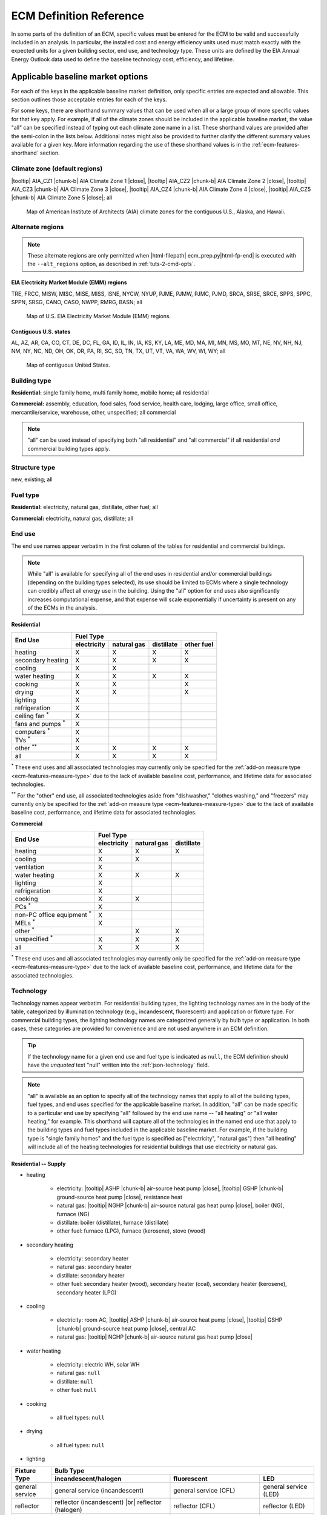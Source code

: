 .. |br| raw:: html

   <br />

.. |tooltip| raw:: html

   <span class="tooltip">

.. |chunk-b| raw:: html

   <span class="tooltip chunk"><b>

.. |close| raw:: html

   </b></span></span>

.. _ecm-def-reference:

ECM Definition Reference
========================

In some parts of the definition of an ECM, specific values must be entered for the ECM to be valid and successfully included in an analysis. In particular, the installed cost and energy efficiency units used must match exactly with the expected units for a given building sector, end use, and technology type. These units are defined by the EIA Annual Energy Outlook data used to define the baseline technology cost, efficiency, and lifetime.

.. _ecm-applicable-baseline-market:

Applicable baseline market options
----------------------------------

For each of the keys in the applicable baseline market definition, only specific entries are expected and allowable. This section outlines those acceptable entries for each of the keys.

For some keys, there are shorthand summary values that can be used when all or a large group of more specific values for that key apply. For example, if all of the climate zones should be included in the applicable baseline market, the value "all" can be specified instead of typing out each climate zone name in a list. These shorthand values are provided after the semi-colon in the lists below. Additional notes might also be provided to further clarify the different summary values available for a given key. More information regarding the use of these shorthand values is in the :ref:`ecm-features-shorthand` section.

.. _ecm-baseline_climate-zone:

Climate zone (default regions)
~~~~~~~~~~~~~~~~~~~~~~~~~~~~~~

|tooltip| AIA_CZ1 |chunk-b| AIA Climate Zone 1 |close|, |tooltip| AIA_CZ2 |chunk-b| AIA Climate Zone 2 |close|, |tooltip| AIA_CZ3 |chunk-b| AIA Climate Zone 3 |close|, |tooltip| AIA_CZ4 |chunk-b| AIA Climate Zone 4 |close|, |tooltip| AIA_CZ5 |chunk-b| AIA Climate Zone 5 |close|; all

.. figure:: images/climatezone-lg.jpg

   Map of American Institute of Architects (AIA) climate zones for the contiguous U.S., Alaska, and Hawaii.

.. _ecm-baseline_climate-zone-alt:

Alternate regions
~~~~~~~~~~~~~~~~~

.. note::
   These alternate regions are only permitted when |html-filepath| ecm_prep.py\ |html-fp-end| is executed with the ``--alt_regions`` option, as described in :ref:`tuts-2-cmd-opts`. 

.. _emm-reg:

EIA Electricity Market Module (EMM) regions
*******************************************

TRE, FRCC, MISW, MISC, MISE, MISS, ISNE, NYCW, NYUP, PJME, PJMW, PJMC,
PJMD, SRCA, SRSE, SRCE, SPPS, SPPC, SPPN, SRSG, CANO, CASO, NWPP, RMRG, BASN; all

.. figure:: images/eia_emm.*

   Map of U.S. EIA Electricity Market Module (EMM) regions.

.. _state-reg:

Contiguous U.S. states
**********************

AL, AZ, AR, CA, CO, CT, DE, DC, FL,
GA, ID, IL, IN, IA, KS, KY, LA, ME,
MD, MA, MI, MN, MS, MO, MT, NE, NV, NH,
NJ, NM, NY, NC, ND, OH, OK, OR, PA, RI,
SC, SD, TN, TX, UT, VT, VA, WA, WV, WI, WY; all

.. figure:: images/state_map.*

   Map of contiguous United States.


.. _ecm-baseline_building-type:

Building type
~~~~~~~~~~~~~

**Residential:** single family home, multi family home, mobile home; all residential

**Commercial:** assembly, education, food sales, food service, health care, lodging, large office, small office, mercantile/service, warehouse, other, unspecified; all commercial

.. note::

   "all" can be used instead of specifying both "all residential" and "all commercial" if all residential *and* commercial building types apply.

.. _ecm-baseline_structure-type:

Structure type
~~~~~~~~~~~~~~

new, existing; all

.. _ecm-baseline_fuel-type:

Fuel type
~~~~~~~~~

**Residential:** electricity, natural gas, distillate, other fuel; all

**Commercial:** electricity, natural gas, distillate; all

.. _ecm-baseline_end-use:

End use
~~~~~~~

The end use names appear verbatim in the first column of the tables for residential and commercial buildings.

.. note::

   While "all" is available for specifying all of the end uses in residential and/or commercial buildings (depending on the building types selected), its use should be limited to ECMs where a single technology can credibly affect all energy use in the building. Using the "all" option for end uses also significantly increases computational expense, and that expense will scale exponentially if uncertainty is present on any of the ECMs in the analysis.

**Residential**

+-----------------------+-------------+-------------+------------+------------+
|        End Use        |                       Fuel Type                     |
+                       +-------------+-------------+------------+------------+
|                       | electricity | natural gas | distillate | other fuel |
+=======================+=============+=============+============+============+
| heating               |      X      |      X      |      X     |      X     |
+-----------------------+-------------+-------------+------------+------------+
| secondary heating     |      X      |      X      |      X     |      X     |
+-----------------------+-------------+-------------+------------+------------+
| cooling               |      X      |      X      |            |            |
+-----------------------+-------------+-------------+------------+------------+
| water heating         |      X      |      X      |      X     |      X     |
+-----------------------+-------------+-------------+------------+------------+
| cooking               |      X      |      X      |            |      X     |
+-----------------------+-------------+-------------+------------+------------+
| drying                |      X      |      X      |            |      X     |
+-----------------------+-------------+-------------+------------+------------+
| lighting              |      X      |             |            |            |
+-----------------------+-------------+-------------+------------+------------+
| refrigeration         |      X      |             |            |            |
+-----------------------+-------------+-------------+------------+------------+
| ceiling fan           |             |             |            |            |
| :superscript:`*`      |      X      |             |            |            |
+-----------------------+-------------+-------------+------------+------------+
| fans and pumps        |             |             |            |            |
| :superscript:`*`      |      X      |             |            |            |
+-----------------------+-------------+-------------+------------+------------+
| computers             |             |             |            |            |
| :superscript:`*`      |      X      |             |            |            |
+-----------------------+-------------+-------------+------------+------------+
| TVs :superscript:`*`  |      X      |             |            |            |
+-----------------------+-------------+-------------+------------+------------+
| other                 |             |             |            |            |
| :superscript:`**`     |      X      |      X      |      X     |      X     |
+-----------------------+-------------+-------------+------------+------------+
| all                   |      X      |      X      |      X     |      X     |
+-----------------------+-------------+-------------+------------+------------+

:superscript:`*` These end uses and all associated technologies may currently only be specified for the :ref:`add-on measure type <ecm-features-measure-type>` due to the lack of available baseline cost, performance, and lifetime data for associated technologies.

:superscript:`**` For the "other" end use, all associated technologies aside from "dishwasher," "clothes washing," and "freezers" may currently only be specified for the :ref:`add-on measure type <ecm-features-measure-type>` due to the lack of available baseline cost, performance, and lifetime data for associated technologies.


**Commercial**

+-------------------------+-------------+-------------+------------+
|        End Use          |                Fuel Type               |
+                         +-------------+-------------+------------+
|                         | electricity | natural gas | distillate |
+=========================+=============+=============+============+
| heating                 |      X      |      X      |      X     |
+-------------------------+-------------+-------------+------------+
| cooling                 |      X      |      X      |            |
+-------------------------+-------------+-------------+------------+
| ventilation             |      X      |             |            |
+-------------------------+-------------+-------------+------------+
| water heating           |      X      |      X      |      X     |
+-------------------------+-------------+-------------+------------+
| lighting                |      X      |             |            |
+-------------------------+-------------+-------------+------------+
| refrigeration           |      X      |             |            |
+-------------------------+-------------+-------------+------------+
| cooking                 |      X      |      X      |            |
+-------------------------+-------------+-------------+------------+
| PCs :superscript:`*`    |      X      |             |            |
+-------------------------+-------------+-------------+------------+
| non-PC office equipment |             |             |            |
| :superscript:`*`        |      X      |             |            |
+-------------------------+-------------+-------------+------------+
| MELs :superscript:`*`   |      X      |             |            |
+-------------------------+-------------+-------------+------------+
| other :superscript:`*`  |             |      X      |      X     |
+-------------------------+-------------+-------------+------------+
| unspecified             |             |             |            |
| :superscript:`*`        |      X      |      X      |      X     |
+-------------------------+-------------+-------------+------------+
| all                     |      X      |      X      |      X     |
+-------------------------+-------------+-------------+------------+

:superscript:`*` These end uses and all associated technologies may currently only be specified for the :ref:`add-on measure type <ecm-features-measure-type>` due to the lack of available baseline cost, performance, and lifetime data for the associated technologies.

.. _ecm-baseline_technology:

Technology
~~~~~~~~~~

Technology names appear verbatim. For residential building types, the lighting technology names are in the body of the table, categorized by illumination technology (e.g., incandescent, fluorescent) and application or fixture type. For commercial building types, the lighting technology names are categorized generally by bulb type or application. In both cases, these categories are provided for convenience and are not used anywhere in an ECM definition.

.. tip::
   If the technology name for a given end use and fuel type is indicated as ``null``, the ECM definition should have the *unquoted* text "null" written into the :ref:`json-technology` field.

.. note::
   "all" is available as an option to specify all of the technology names that apply to all of the building types, fuel types, and end uses specified for the applicable baseline market. In addition, "all" can be made specific to a particular end use by specifying "all" followed by the end use name -- "all heating" or "all water heating," for example. This shorthand will capture all of the technologies in the named end use that apply to the building types and fuel types included in the applicable baseline market. For example, if the building type is "single family homes" and the fuel type is specified as ["electricity", "natural gas"] then "all heating" will include all of the heating technologies for residential buildings that use electricity or natural gas.

**Residential -- Supply**

* heating

   * electricity: |tooltip| ASHP |chunk-b| air-source heat pump |close|, |tooltip| GSHP |chunk-b| ground-source heat pump |close|, resistance heat
   * natural gas: |tooltip| NGHP |chunk-b| air-source natural gas heat pump |close|, boiler (NG), furnace (NG)
   * distillate: boiler (distillate), furnace (distillate)
   * other fuel: furnace (LPG), furnace (kerosene), stove (wood)

* secondary heating

   * electricity: secondary heater
   * natural gas: secondary heater
   * distillate: secondary heater
   * other fuel: secondary heater (wood), secondary heater (coal), secondary heater (kerosene), secondary heater (LPG)

* cooling

   * electricity: room AC, |tooltip| ASHP |chunk-b| air-source heat pump |close|, |tooltip| GSHP |chunk-b| ground-source heat pump |close|, central AC
   * natural gas: |tooltip| NGHP |chunk-b| air-source natural gas heat pump |close|

* water heating

   * electricity: electric WH, solar WH
   * natural gas: ``null``
   * distillate: ``null``
   * other fuel: ``null``

* cooking

   * all fuel types: ``null``

* drying

   * all fuel types: ``null``

* lighting

+-------------------+---------------------------------+-------------------------------+--------------------------+
|                   |                                        Bulb Type                                           |
+                   +---------------------------------+-------------------------------+--------------------------+
| Fixture Type      |      incandescent/halogen       |          fluorescent          |            LED           |
+===================+=================================+===============================+==========================+
| general service   | general service (incandescent)  | general service (CFL)         | general service (LED)    |
+-------------------+---------------------------------+-------------------------------+--------------------------+
| reflector         | reflector (incandescent) |br|   | reflector (CFL)               | reflector (LED)          |
|                   | reflector (halogen)             |                               |                          |
+-------------------+---------------------------------+-------------------------------+--------------------------+
| linear fixture    |                                 | linear fluorescent (T-8) |br| | linear fluorescent (LED) |
|                   |                                 | linear fluorescent (T-12)     |                          |
+-------------------+---------------------------------+-------------------------------+--------------------------+
| exterior          | external (incandescent) |br|    | external (CFL)                | external (LED)           |
|                   | external (high pressure sodium) |                               |                          |
+-------------------+---------------------------------+-------------------------------+--------------------------+

* refrigeration: ``null``

* ceiling fan: ``null``

* fans and pumps: ``null``

* computers: desktop PC, laptop PC, network equipment, monitors

* TVs: home theater and audio, set top box, video game consoles, OTT streaming devices, TV

* other

   * electricity: dishwasher, clothes washing, freezers, rechargeables, coffee maker, dehumidifier, electric other, small kitchen appliances, microwave, smartphones, pool heaters, pool pumps, security system, portable electric spas, smart speakers, tablets, wine coolers
   * natural gas: other appliances
   * distillate: other appliances
   * other fuel: other appliances

**Residential -- Demand**

roof, wall, infiltration, ground, windows solar, windows conduction, equipment gain, people gain

**Commercial -- Supply**

* heating

   * electricity: |tooltip| electric_res-heat |chunk-b| electric resistance heat |close|, |tooltip| comm_GSHP-heat |chunk-b| commercial ground-source heat pump |close|, |tooltip| rooftop_ASHP-heat |chunk-b| rooftop air-source heat pump |close|, |tooltip| elec_boiler |chunk-b| electric boiler |close|
   * natural gas: |tooltip| gas_eng-driven_RTHP-heat |chunk-b| natural gas engine-driven rooftop heat pump |close|, |tooltip| res_type_gasHP-heat |chunk-b| residential-style natural gas heat pump |close|, gas_boiler, gas_furnace
   * distillate: oil_boiler, oil_furnace

* cooling

   * electricity: rooftop_AC, scroll_chiller, res_type_central_AC, reciprocating_chiller, |tooltip| comm_GSHP-cool |chunk-b| commercial ground-source heat pump |close|, centrifugal_chiller, |tooltip| rooftop_ASHP-cool |chunk-b| rooftop air-source heat pump |close|, wall-window_room_AC, screw_chiller
   * natural gas: |tooltip| gas_eng-driven_RTAC |chunk-b| natural gas engine-driven rooftop AC |close|, gas_chiller, |tooltip| res_type_gasHP-cool |chunk-b| residential-style natural gas heat pump |close|, |tooltip| gas_eng-driven_RTHP-cool |chunk-b| natural gas engine-driven rooftop heat pump |close|

* ventilation: |tooltip| CAV_Vent |chunk-b| constant air volume ventilation system |close|, |tooltip| VAV_Vent |chunk-b| variable air volume ventilation system |close|

* water heating

   * electricity: Solar water heater, HP water heater, elec_booster_water_heater, elec_water_heater
   * natural gas: gas_water_heater, gas_instantaneous_WH, gas_booster_WH
   * distillate: oil_water_heater

* lighting

   * general service: 100W A19 Incandescent, 100W Equivalent A19 Halogen, 100W Equivalent CFL Bare Spiral, 100W Equivalent LED A Lamp,
   * PAR-38: Halogen Infrared Reflector (HIR) PAR38, Halogen PAR38, LED PAR38
   * linear fluorescent: T5 F28, T8 F28, T8 F32, T8 F59, T8 F96
   * low/high bay: T5 4xF54 HO High Bay, Mercury Vapor, Metal Halide, Sodium Vapor
   * other: LED Integrated Luminaire

* refrigeration: Commercial Beverage Merchandisers, Commercial Ice Machines, Commercial Reach-In Freezers, Commercial Reach-In Refrigerators, Commercial Refrigerated Vending Machines, Commercial Supermarket Display Cases, Commercial Walk-In Freezers, Commercial Walk-In Refrigerators

* cooking

   * electricity: electric_range_oven_24x24_griddle
   * natural gas: gas_range_oven_24x24_griddle

* PCs: ``null``

* non-PC office equipment: ``null``

* MELs: distribution transformers, kitchen ventilation, security systems, lab fridges and freezers, medical imaging, large video boards, coffee brewers, non-road electric vehicles, fume hoods, laundry, elevators, escalators, IT equipment, office UPS, data center UPS, shredders, private branch exchanges, voice-over-IP telecom, point-of-sale systems, warehouse robots, televisions, water services, telecom systems, other 

* other: ``null``

* unspecified: ``null``

**Commercial -- Demand**

roof, wall, ground, floor, infiltration, ventilation, windows conduction, windows solar, lighting gain, equipment gain, people gain, other heat gain

.. _ecm-performance-units:
.. _ecm-energy-efficiency-units:

Energy efficiency units
-----------------------

**Residential -- Equipment (Supply)**

   * Heating

     * Boilers and furnaces (AFUE)
     * Wood stoves (HHV)
     * All other equipment types (COP)

   * Secondary heating

      * Electricity (COP)
      * All other fuel types (AFUE)

   * Cooling

      * Geothermal heat pumps (EER)
      * All other equipment types (COP)

   * Water heating

      * Solar water heaters (SEF)
      * All other water heaters (UEF)

   * Refrigeration (kWh/yr)
   * Cooking

     * Electricity (kWh/yr)
     * Natural gas (TEff)
     * LPG (TEff)

   * Drying (CEF)
   * Lighting (lm/W)
   * Fans and pumps (kWh/yr)
   * Ceiling fan (kWh/yr)
   * TVs (kWh/yr)
   * Computers (kWh/yr)
   * Other

     * Clothes washing (kWh/cycle)
     * Dishwasher (kWh/cycle)
     * Freezers (kWh/yr)
     * Dehumidifier (kWh/yr)
     * Microwave (kWh/yr)
     * Pool heaters and pumps (kWh/yr)
     * Portable electric spas (kWh/yr)
     * Wine coolers (kWh/yr)
   
   * All other end uses/equipment types (relative savings (constant) *with* :ref:`add-on measure type <ecm-features-measure-type>` designation)

..   * Ceiling fan (W)
     * Fans & pumps (HP/W)
     * TVs (W)
     * Computers (W)


**Commercial -- Equipment (Supply)**

   * Heating (BTU out/BTU in)
   * Cooling (BTU out/BTU in)
   * Water heating (BTU out/BTU in)
   * Ventilation (cfm-hr/BTU in)
   * Cooking (BTU out/BTU in)
   * Lighting (lm/W)
   * Refrigeration (BTU out/BTU in)
   * PCs (kWh/yr)
   * All other end uses/equipment types (relative savings (constant) *with* :ref:`add-on measure type <ecm-features-measure-type>` designation)

..   * PCs
..   * Non-PC office equipment
..   * MELs

**Residential and Commercial -- Sensors and Controls (Supply)**

   * All sensors and controls ECMs (relative savings (constant) *or* relative savings (dynamic))

**Residential and Commercial -- Envelope Components (Demand)**

   * Windows conduction (R value)
   * Windows solar (SHGC)
   * Wall, roof, and ground (R value)
   * Infiltration

     * Residential (ACH)
     * Commercial (CFM/ft^2 @ 0.3 in. w.c.)

.. _ecm-installed-cost-units:

Installed cost units
--------------------

**Residential -- Equipment (Supply)**

   * All equipment ($/unit)

**Commercial -- Equipment (Supply)**

   * Ventilation ($/1000 CFM)
   * Lighting ($/1000 lm)
   * Heating, cooling, water heating, cooking, and refrigeration ($/kBtu/h service, e.g., $/kBtu/h heating)
   * All other equipment ($/ft^2 floor)

**Residential and Commercial -- Sensors and Controls (Supply)**

   * All sensors and controls ECMs ($/ft^2 floor)

**Residential and Commercial -- Envelope Components (Demand)**

   * Windows ($/ft^2 glazing)
   * Walls ($/ft^2 wall)
   * Roof ($/ft^2 roof)
   * Floor/ground ($/ft^2 footprint)


.. _json-schema:

ECM JSON schema
---------------

This section outlines the elements of a JSON file that defines an energy conservation measure (ECM) -- a technology included for analysis with Scout. More details about ECMs can be found in the :ref:`Analysis Approach <analysis-step-1>` and :ref:`Tutorial 1 <tuts-1>` sections.

Each sub-section corresponds to a single key in the JSON. The details provided for each key include the parent and child fields, valid data types, a brief description of the field, and one or more illustrative examples. Parent keys are above and child keys are below the current key in the hierarchy of a JSON file. ::

   {"parent key": {
      "current key": {
         "child key": "value"}}}

The data type "none" indicates that ``null`` is a valid value for that key. The parent "root" indicates that it is at the top of the hierarchy, that is, there are no parents for that key.

.. _json-name:

name
~~~~

* **Parents:** root
* **Children:** none
* **Type:** string

A descriptive name of the technology defined in the ECM. If possible, the name length should be kept to under 55 characters including spaces. The name should not be shared with any other ECM. ::

   {...
    "name": "Residential Natural Gas HPWH",
    ...}

.. _json-climate_zone:

climate_zone
~~~~~~~~~~~~

* **Parents:** root
* **Children:** none
* **Type:** string, list

Either a single climate zone or list of climate zones to which the ECM applies. The climate zone strings must come from the list of :ref:`valid entries <ecm-baseline_climate-zone>` in the :ref:`ecm-def-reference`. ::

   {...
    "climate_zone": ["AIA_CZ2", "AIA_CZ3", ...],
    ...}

::

   {...
    "climate_zone": ["ERCT", "CAMX", "RMPA", "AZNM", "NEWE", "NWPP", ...],
    ...}

::

   {...
    "climate_zone": ["AL", "AZ", "AR", "CA", "CO", "CT", "DE", "DC", "FL", ...],
    ...}

.. _json-bldg_type:

bldg_type
~~~~~~~~~

* **Parents:** root
* **Children:** none
* **Type:** string, list

A single building type or a list of residential and/or commercial building types in which the ECM could be installed. The building types specified must be from the list of :ref:`valid entries <ecm-baseline_building-type>` in the :ref:`ecm-def-reference`. ::

   {...
    "bldg_type": "all residential",
    ...}

.. _json-structure_type:

structure_type
~~~~~~~~~~~~~~

* **Parents:** root
* **Children:** none
* **Type:** string, list

The structure type indicates whether the technology described by the ECM is suitable for application in new construction, completed/existing buildings, or both. :ref:`Valid structure types <ecm-baseline_structure-type>` are  ``new``, ``existing``, or ``all``, respectively. ::

   {...
    "structure_type": "new",
    ...}

.. tip::

   If the ECM technology can be applied to both new construction and existing buildings but with differing energy efficiency, installed costs, and/or service life, those differing values should be specified explicitly in the :ref:`json-energy_efficiency`, :ref:`json-installed_cost`, and/or :ref:`json-product_lifetime` fields. This specification method is explained in the :ref:`ecm-features-detailed-input` section.

.. _json-fuel_type:

fuel_type
~~~~~~~~~

* **Parents:** root
* **Children:** none
* **Type:** string, list

The fuel type(s) should correspond to the energy source(s) used by the technology described in the ECM, and can be specified as a string for a single fuel type or as a list to include multiple fuel types. The fuel type(s) should be drawn from the :ref:`list of valid fuel types <ecm-baseline_fuel-type>`. ::

   {...
    "fuel_type": "electricity",
    ...}

.. tip::

   If the ECM describes a technology that does not use energy directly but affects the energy use of the building, i.e., windows and building envelope, the fuel type should be specified as ``all``.

.. tip::

   If :ref:`fuel switching <json-fuel_switch_to>` is included in the ECM definition, then the fuel types listed should include all fuel types corresponding to equipment or technologies that can be supplanted by the technology described in the ECM. Further information about using the :ref:`json-fuel_switch_to` field is in the :ref:`ecm-features-multiple-fuel-types` section.

.. _json-end_use:

end_use
~~~~~~~

* **Parents:** root
* **Children:** none
* **Type:** string, list

The end use corresponds to the type of building function that is served by the technology described in the ECM. The end use can be specified as a single string or, if multiple end uses apply, as a list. The valid end uses depend on the building type(s) and fuel type(s) specified, as indicated in the :ref:`end use tables <ecm-baseline_end-use>` in the :ref:`ecm-def-reference`. ::

   {...
    "end_use": ["heating", "cooling"],
    ...}

.. MORE CLARIFICATION MAY BE NEEDED HERE REGARDING VALID END USES WHEN BOTH RESIDENTIAL AND COMMERCIAL BUILDING TYPES ARE SPECIFIED

.. tip::

   If the ECM is describing a technology that affects the heating and cooling load of a building, such as insulation, windows, or an air barrier, the end uses should be given as ``["heating", "cooling"]``.

.. _json-technology:

technology
~~~~~~~~~~

* **Parents:** root
* **Children:** none
* **Type:** string, list

The technology field lists the specific technologies or device types that can be replaced by the technology described by the ECM. A complete listing of :ref:`valid technology names <ecm-baseline_technology>` is provided in the :ref:`ecm-def-reference`. ::

   {...
    "technology": ["HP water heater", "elec_water_heater", "electric WH"],
    ...}

.. MORE CLARIFICATION MAY BE NEEDED HERE REGARDING HOW TO LIST TECHNOLOGIES AND WHAT TECHNOLOGIES CAN BE VALID WHEN MULTIPLE END USES APPLY

.. _json-market_entry_year:

market_entry_year
~~~~~~~~~~~~~~~~~

* **Parents:** root
* **Children:** none
* **Type:** int, none

The market entry year specifies the year that the ECM entered or is expected to enter the market. The year should be given as an integer in the format YYYY. ``null`` is also an acceptable value for the market entry year, and is interpreted to mean that the ECM is available in the first year simulated in Scout. ::

   {...
    "market_entry_year": 2019,
    ...}

.. _json-market_entry_year_source:

market_entry_year_source
~~~~~~~~~~~~~~~~~~~~~~~~

* **Parents:** root
* **Children:** :ref:`json-notes`, :ref:`json-source_data`
* **Type:** dict, none

The market entry year source indicates the reference from which the market entry year for the ECM was derived. If the market entry year is ``null``, the source can also be given as ``null`` without the dict (see :ref:`json-market_exit_year_source`). ::

   {...
    "market_entry_year_source": {
      "notes": "",
      "source_data": [{
         "title": "High Efficiency Troffer Performance Specification, Version 5.0",
         "author": "",
         "organization": "U.S. Department of Energy",
         "year": 2015,
         "pages": null,
         "URL": "https://betterbuildingssolutioncenter.energy.gov/sites/default/files/attachments/High%20Efficiency%20Troffer%20Performance%20Specification.pdf"}]},
    ...}

.. _json-market_exit_year:

market_exit_year
~~~~~~~~~~~~~~~~

* **Parents:** root
* **Children:** none
* **Type:** int, none

The market exit year indicates the final year that the technology described in the ECM is available for purchase. The year should be formatted as YYYY. ``null`` is also an acceptable market exit year value, and is interpreted as the technology remaining available through the final year simulated in Scout. ::

   {...
    "market_exit_year": null,
    ...}

.. _json-market_exit_year_source:

market_exit_year_source
~~~~~~~~~~~~~~~~~~~~~~~

* **Parents:** root
* **Children:** :ref:`json-notes`, :ref:`json-source_data`
* **Type:** dict, none

The market exit year source indicates the original source for the exit year specified for the ECM. The field is  formatted identically to the :ref:`json-market_entry_year_source` field. If the market exit year is ``null``, the source can also be given as ``null`` without the dict. ::

   {...
    "market_exit_year_source": null,
    ...}

.. _json-energy_efficiency:

energy_efficiency
~~~~~~~~~~~~~~~~~

* **Parents:** root
* **Children:** (optional) values of :ref:`json-climate_zone`, :ref:`json-bldg_type`, :ref:`json-end_use`, :ref:`json-structure_type`
* **Type:** float, dict

The energy efficiency value(s) define the energy performance of the technology being described by the ECM. The numeric values should be given such that they correspond to the required units given in the :ref:`json-energy_efficiency_units` field. ::

   {...
    "energy_efficiency": 2.8,
    ...}

If it is appropriate for the technology described by the ECM, the energy efficiency can be specified more precisely using one or more of the optional child fields. The values should then be reported in a dict where the keys correspond to the applicable child fields. If multiple levels of specificity are desired, the hierarchy of the nested keys must use the following order: :ref:`json-climate_zone`, :ref:`json-bldg_type`, :ref:`json-end_use` and :ref:`json-structure_type`. Additional information regarding this specification method can be found in the :ref:`ecm-features-detailed-input` section. ::

   {...
    "energy_efficiency": {
      "AIA_CZ1": {
         "heating": 1.05,
         "cooling": 1.3,
         "water heating": 1.25},
      "AIA_CZ2": {
         "heating": 1.15,
         "cooling": 1.26,
         "water heating": 1.31},
      "AIA_CZ3": {
         "heating": 1.3,
         "cooling": 1.21,
         "water heating": 1.4},
      "AIA_CZ4": {
         "heating": 1.4,
         "cooling": 1.16,
         "water heating": 1.57},
      "AIA_CZ5": {
         "heating": 1.4,
         "cooling": 1.07,
         "water heating": 1.7}},
    ...}

.. _json-energy_efficiency_units:

energy_efficiency_units
~~~~~~~~~~~~~~~~~~~~~~~

* **Parents:** root
* **Children:** (optional) matching :ref:`json-energy_efficiency`
* **Type:** string, dict

This field specifies the units of the reported energy efficiency values for the ECM. The correct energy efficiency units depend on the building type, end use, and in some cases, equipment type of the technology described by the ECM. The units can be determined using the :ref:`list of energy efficiency units <ecm-energy-efficiency-units>` in the :ref:`ecm-def-reference`. ::
   
   {...
    "energy_efficiency_units": "COP",
    ...}

In cases where the energy efficiency is specified with one or more of the optional keys, if the units are the same for all values, the units can still be reported with a single string. If the units are different for some of the keys used, a dict with a structure parallel to the energy efficiency data should be used to report the units. (Energy efficiency units are not a function of climate zone and do not have to be specified with a climate zone breakdown even if the efficiency varies by climate zone.) ::

   {...
    "energy_efficiency_units": {
      "heating": {
         "all residential": "COP",
         "small office": "BTU out/BTU in"},
      "cooling": {
         "all residential": "COP",
         "small office": "BTU out/BTU in"}},
    ...}

.. Energy efficiency can also be specified with relative units, as described in the :ref:`ecm-features-relative-savings` section, using EnergyPlus data, explained in the :ref:`ecm-features-energyplus` section, or with probability distributions on some or all values, detailed in the :ref:`ecm-features-distributions` section.

Energy efficiency can also be specified with relative units, as described in the :ref:`ecm-features-relative-savings` section, or with probability distributions on some or all values, detailed in the :ref:`ecm-features-distributions` section.

.. _json-energy_efficiency_source:

energy_efficiency_source
~~~~~~~~~~~~~~~~~~~~~~~~

* **Parents:** root
* **Children:** :ref:`json-notes`, :ref:`json-source_data`
* **Type:** dict

This key is used to specify the source of the ECM's energy efficiency (i.e., energy performance) values. The :ref:`json-source_data` field description explains how to specify multiple sources. Any details regarding the relationship between the values in the source(s) and the values in the ECM definition should be supplied in the :ref:`json-notes` field. ::

   {...
    "energy_efficiency_source": {
      "notes": "Minimum Luminaire Efficiency value reported in section 1.4, sub-section II.a.2.a.",
      "source_data": [{
         "title": "High Efficiency Troffer Performance Specification, Version 5.0",
         "author": "",
         "organization": "U.S. Department of Energy",
         "year": 2015,
         "pages": 5,
         "URL": "https://betterbuildingssolutioncenter.energy.gov/sites/default/files/attachments/High%20Efficiency%20Troffer%20Performance%20Specification.pdf"}]},
    ...}

.. _json-installed_cost:

installed_cost
~~~~~~~~~~~~~~

* **Parents:** root
* **Children:** (optional) values from :ref:`json-bldg_type`, :ref:`json-structure_type`
* **Type:** int, dict

The installed cost field represents the typical total cost of the technology and installation of the technology into a building. Costs should be specified such that they are consistent with the :ref:`required units <ecm-installed-cost-units>` for the type of technology described by the ECM. ::

   {...
    "installed cost": 14,
    ...}

Since installation costs can vary by building type (implicitly by building square footage) and whether the technology is being installed as part of new construction or as a replacement of existing equipment or renovation of an existing building, the costs can be specified in a dict using the indicated optional child fields. The keys should match exactly with the allowable values for each of those fields. ::

   {...
    "installed_cost": {
      "all residential": 8,
      "all commercial": 10},
    ...}

The installed costs can be specified with detail beyond what is shown using the additional optional child field types, as illustrated for the :ref:`json-energy_efficiency` field. The order of the hierarchy is: :ref:`json-bldg_type`, :ref:`json-structure_type`. Further information about detailed structures for specifying the installed cost is in the :ref:`ecm-features-detailed-input` section.

.. _json-cost_units:

cost_units
~~~~~~~~~~

.. CAN COST UNITS ALSO BE A SUBSET OF THE LEVEL OF SPECIFICITY USED FOR THE INSTALLED COST VALUES?

* **Parents:** root
* **Children:** (optional) matching :ref:`json-installed_cost`
* **Type:** string, dict

Cost units correspond to the installed cost given for the ECM. The cost units should match the :ref:`required units <ecm-installed-cost-units>` based the type of technology described by the ECM. ::

   {...
    "cost_units": "$/1000 lm",
    }

If there is only a single cost value, a single units value should be given; if the installed cost is specified by one or more of the optional keys and the various installed costs have different units, the cost units should be specified with the same dict structure as the costs. (Cost units are not a function of climate zone and do not have to be specified with a climate zone breakdown even if the costs vary by climate zone.) ::

   {...
    "cost_units": {
      "all residential": "$/unit",
      "all commercial": "$/1000 lm"},
    ...}

.. _json-installed_cost_source:

installed_cost_source
~~~~~~~~~~~~~~~~~~~~~

* **Parents:** root
* **Children:** :ref:`json-notes`, :ref:`json-source_data`
* **Type:** dict

This key is used to specify the source of the ECM's installed cost values. The :ref:`json-source_data` field description explains how to specify multiple sources. Any details regarding the relationship between the values in the source(s) and the values in the ECM definition should be supplied in the :ref:`json-notes` field. ::

   {...
    "installed_cost_source": {
      "notes": "Table 6.3, average of values reported in Total Installed Cost column for the Gas Storage water heater equipment type.",
      "source_data": [{
         "title": "Energy Savings Potential and RD&D Opportunities for Commercial Building Appliances (2015 Update)",
         "author": "Navigant Consulting; William Goetzler, Matt Guernsey, Kevin Foley, Jim Young, Greg Chung",
         "organization": "U.S. Department of Energy",
         "year": 2016,
         "pages": 80,
         "URL": "http://energy.gov/sites/prod/files/2016/06/f32/DOE-BTO%20Comml%20Appl%20Report%20-%20Full%20Report_0.pdf"}]},
    ...}

.. _json-product_lifetime:

product_lifetime
~~~~~~~~~~~~~~~~

* **Parents:** root
* **Children:** (optional) values from :ref:`json-bldg_type`
* **Type:** int, dict

The product lifetime is the expected usable life of the technology described by the ECM in years. The lifetime value should be an integer greater than 0. ::

   {...
    "product_lifetime": 3,
    ...}

The product lifetime can be specified by building type, if appropriate for the ECM. The building types are the keys in the lifetime dict and should match the types listed in the :ref:`json-bldg_type` field. Additional information regarding this specification method can be found in the :ref:`ecm-features-detailed-input` section. ::

   {...
    "product_lifetime": {
      "single family home": 10,
      "small office": 7,
      "mercantile/service": 6},
    ...}

.. _json-product_lifetime_units:

product_lifetime_units
~~~~~~~~~~~~~~~~~~~~~~

* **Parents:** root
* **Children:** none
* **Type:** string

The product lifetime units are years. This field is included largely to ensure that the correct units were used when specifying the product lifetime. ::

   {...
    "product_lifetime_units": "years",
    ...}

.. _json-product_lifetime_source:

product_lifetime_source
~~~~~~~~~~~~~~~~~~~~~~~

* **Parents:** root
* **Children:** :ref:`json-notes`, :ref:`json-source_data`
* **Type:** dict

This key is used to specify the source of the ECM's product lifetime values. The :ref:`json-source_data` field description explains how to specify multiple sources. Any details regarding the relationship between the values in the source and the values in the ECM definition should be supplied in the :ref:`json-notes` field. ::

   {...
    "product_lifetime_source": {
      "notes": "Table C-2, Lamp Life column, average of A-Type, Track Lighting, and Downlights Incandescent Omni rows; converted to years assuming an average use of 8 hours/day.",
      "source_data": [{
         "title": "Energy Savings Forecast for Solid-State Lighting in General Illumination Applications",
         "author": "Navigant Consulting; Julie Penning, Kelsey Stober, Victor Taylor, Mary Yamada",
         "organization": "U.S. Department of Energy",
         "year": 2016,
         "pages": 65,
         "URL": "http://energy.gov/sites/prod/files/2016/09/f33/energysavingsforecast16_2.pdf"}]},
    ...}

.. _json-tsv_features:

tsv_features
~~~~~~~~~~~~

* **Parents:** root
* **Children:** :ref:`json-shed`, :ref:`json-shift`, :ref:`json-shape`, (optional) values of :ref:`json-climate_zone`, :ref:`json-bldg_type`, and :ref:`json-end_use`
* **Type:** dict

This key specifies the time-sensitive (e.g., hourly or sub-annual) impacts of the technology being described by the ECM. One or more time sensitive ECM features may be described, including :ref:`json-shed`, :ref:`json-shift`, and/or :ref:`json-shape`. Each feature is indicated as a dict key as follows. ::

   {...
    "tsv_features": {
      "shed": {...}},
    ...}

If an ECM has multiple time sensitive features, they may be specified as follows. ::

   {...
    "tsv_features": {
      "shed": {...},
      ...,
      "shape": {...}},
    ...}

Optionally, a user may break out time sensitive features by region, building type, and/or end use by setting these variables as the first levels in the dict key hierarchy, followed by the time sensitive feature type key. ::

   {...
    "tsv_features": {
      <region 1> : {
        <building type 1> : {
          <end use 1>: {
            <time sensitive feature>: {<feature details>}}}}, ...
      <region N> : {
        <building type N> : {
          <end use N>: {
            <time sensitive feature>: {<feature details>}}}}},
    ...}


Note that if a region, building type, and/or end use breakout is used, keys for *all* the ECM's applicable regions, building types, and/or end uses must be included. For example, if the time sensitive features dict is broken out by end use, and the ECM applies to both heating and cooling, *both* the heating and cooling keys must be reflected in the time sensitive features dict.

.. _json-tsv_source:

tsv_source
~~~~~~~~~~

* **Parents:** root
* **Children:** :ref:`json-notes`, :ref:`json-source_data`, (optional) :ref:`json-climate_zone`, :ref:`json-bldg_type`, :ref:`json-end_use`, :ref:`json-shed`, :ref:`json-shift`, :ref:`json-shape`
* **Type:** dict

This key is used to specify the source of the ECM's time sensitive valuation data. The :ref:`json-source_data` field description explains how to specify multiple sources. Any details regarding the relationship between the values in the source(s) and the values in the ECM definition should be supplied in the :ref:`json-notes` field. ::

   {...
    "tsv_source": {
      "notes": "Study provides estimate of commercial load curtailment magnitude.",
      "source_data": [{
         "title": "Characterization of demand response in the commercial, industrial, and residential sectors in the United States",
         "author": "Sila Kiliccote, Daniel Olsen, Michael D. Sohn, Mary Ann Piette",
         "organization": "Lawrence Berkeley National Laboratory",
         "year": 2015,
         "pages": 17,
         "URL": "https://onlinelibrary.wiley.com/doi/abs/10.1002/wene.176"}]},
    ...}

Optionally, a user may break out time sensitive source data by region, building type, and/or end use by setting these variables as the first levels in the dict key hierarchy, followed by the time sensitive feature type key. ::

    {...
     "tsv_source": {
       <region 1> : {
           <building type 1> : {
             <end use 1>: {
               <time sensitive feature>: {
                 "notes": <notes>,
                 "source_data": [{
                   "title": <title>,
                   "author": <author>,
                   "organization": <organization>,
                   "year": <year>,
                   "pages":[<start page>, <end page>],
                   "URL": <URL>}]}}}}, ...
       <region N> : {
           <building type N> : {
             <end use N>: {
               <time sensitive feature>: {
                 "notes": <notes>,
                 "source_data": [{
                   "title": <title>,
                   "author": <author>,
                   "organization": <organization>,
                   "year": <year>,
                   "pages":[<start page>, <end page>],
                   "URL": <URL>}]}}}},
     ...}

Note that if a region, building type, and/or end use breakout is used, keys for *all* the ECM's applicable regions, building types, and/or end uses must be included. For example, if the time sensitive features dict is broken out by end use, and the ECM applies to both heating and cooling, *both* the heating and cooling keys must be reflected in the time sensitive features dict.

.. _json-measure_type:

measure_type
~~~~~~~~~~~~

* **Parents:** root
* **Children:** none
* **Type:** string

This field is used to specify whether the technology described by the ECM could be substituted for a component already installed in buildings, such as an electric cold-climate heat pump being substituted for an electric furnace and central AC system, or enhance the efficiency of an existing component, such as a window film applied to an existing window or an HVAC controls system that improves the efficiency of existing HVAC equipment. The measure type is then either ``"full service"`` or ``"add-on"``, respectively. Supplementary information and illustrative examples of the use of this field are available in the :ref:`ecm-features-measure-type` section. ::

   {...
    "measure_type": "full service",
    ...}

.. _json-fuel_switch_to:

fuel_switch_to
~~~~~~~~~~~~~~

* **Parents:** root
* **Children:** none
* **Type:** string

If the ECM replaces a comparable baseline technology or technologies that are served by a different fuel type, this field should identify the fuel type that the ECM switches to. The switched to fuel type name should match exactly with one of the :ref:`fuel types <ecm-baseline_fuel-type>` listed in the :ref:`ecm-def-reference`. If the ECM fuel type matches that of the comparable baseline technology, this field can be given as ``null``. Additional information regarding the use of this field is available in the :ref:`ecm-features-multiple-fuel-types` section. ::

   {...
    "fuel_switch_to": "natural gas",
    ...}

.. _json-tech_switch_to:

tech_switch_to
~~~~~~~~~~~~~~

* **Parents:** root
* **Children:** none
* **Type:** string

If the ECM technology differs from that of the comparable baseline technology it replaces, this field should identify the technology that the ECM switches to. The switched to technology name should match one of those shown in the table in :numref:`tech-switch-tab`. If the ECM technology is a like-for-like replacement of the baseline technology, this field can be given as ``null``. Additional information regarding the use of this field is available in the :ref:`ecm-features-multiple-fuel-types` section. ::

   {...
    "tech_switch_to": "ASHP",
    ...}

.. _json-market_scaling_fractions:

market_scaling_fractions
~~~~~~~~~~~~~~~~~~~~~~~~

* **Parents:** root
* **Children:** (optional) values from :ref:`json-climate_zone`, :ref:`json-bldg_type`, :ref:`json-end_use`
* **Type:** int, dict, none

The market scaling fraction is used to further reduce the energy use of the applicable baseline market [#]_ specified for an ECM whose technology corresponds to only a fraction of that market. The market scaling fraction value should be between 0 and 1, representing the desired fraction of the baseline market. If the ECM does not need a market scaling fraction, the field should be given the value ``null``. ::

   {...
    "market_scaling_fractions": 0.18,
    ...}

Market scaling fractions can be separately specified using the optional child fields if relevant to the technology described by the ECM, if the fields are part of the applicable baseline market, and if appropriate source information is provided. ::

   {...
    "market_scaling_fractions": {
      "new": 1,
      "existing": 0.43},
    ...}

Further information regarding the use of market scaling fractions is in the :ref:`ecm-features-market-scaling-fractions` section.

.. _json-market_scaling_fractions_source:

market_scaling_fractions_source
~~~~~~~~~~~~~~~~~~~~~~~~~~~~~~~

* **Parents:** root
* **Children:** :ref:`json-title`, :ref:`json-author`, :ref:`json-organization`, :ref:`json-year`, :ref:`json-pages`, :ref:`json-URL`, :ref:`json-fraction_derivation`; none
* **Type:** dict, string, none

The market scaling fractions source identifies the sources that were used to determine the market scaling fraction, including the exact method for deriving the fraction. If the :ref:`json-market_scaling_fractions` field is ``null``, the source should also be specified as ``null``. ::

   {...
    "market_scaling_fractions_source": {
      "title": "Energy Savings Forecast for Solid-State Lighting in General Illumination Applications",
      "author": "Navigant Consulting; Julie Penning, Kelsey Stober, Victor Taylor, Mary Yamada",
      "organization": "U.S. Department of Energy",
      "year": 2016,
      "pages": 23,
      "URL": "http://energy.gov/sites/prod/files/2016/09/f33/energysavingsforecast16_2.pdf"},
      "fraction_derivation": "In Figure 4.4, sum of 2015 data for LED - Connected Lighting, LED - Controls, and shed Lighting - Controls."},
    ...}

Multiple scaling fraction values can share the same source so long as the calculation procedure for all of the values is provided in the :ref:`json-fraction_derivation` field, however, no more than one source is allowed for each scaling fraction value. If scaling fractions correspond to different sources, the source information can be given in a nested dict with the same top level structure as the scaling fractions themselves. If the market scaling fraction is set to 1 for one of the keys in the nested structure, the source information can be given as a string explaining any assumptions. ::

   {...
    "market_scaling_fractions_source": {
      "new": "Assumes that all new commercial buildings are constructed with BAS",
      "existing": {
         "title": "CBECS 2012 - Table B1. Summary table: total and means of floorspace, number of workers, and hours of operation, 2012",
         "author": "U.S. Energy Information Administration (EIA)",
         "organization": "U.S. Energy Information Administration (EIA)",
         "year": "2012",
         "URL": "http://www.eia.gov/consumption/commercial/data/2012/bc/cfm/b1.cfm",
         "fraction_derivation": "37051 ft^2 floor of commercial buildings with BAS / 87093 ft^2 floor total commercial buildings"}},
    ...}

.. _json-retro_rate:

retro_rate
~~~~~~~~~~

* **Parents:** root
* **Children:** none
* **Type:** float, none

This field assigns an ECM-specific retrofit rate to use in stock-and-flow calculations. The retrofit rate value should be specified as a fraction between 0 and 1. For example, 0.1 corresponds to 10% of the existing technology stock being retrofitted annually. ::

   {...
    "retro_rate": 0.1,
    ...}

.. _json-retro_rate_source:

retro_rate_source
~~~~~~~~~~~~~~~~~

* **Parents:** root
* **Children:** :ref:`json-notes`, :ref:`json-source_data`
* **Type:** dict

This field is used to specify the source of the ECM's retrofit rate data. The :ref:`json-source_data` field description explains how to specify multiple sources. Any details regarding the relationship between the values in the source and the values in the ECM definition should be supplied in the :ref:`json-notes` field. ::

   {...
    "retro_rate_source": {
      "notes": "Increased commercial building retrofit rate to represent the potential impacts of the DEEP database in accelerating energy savings from commercial retrofits.",
      "source_data": [{
         "title": "Accelerating the energy retrofit of commercial buildings using a database of energy efficiency performance",
         "author": "Sang Hoon Lee, Tianzhen Hong, Mary Ann Piette, Geof Sawaya, Yixing Chen, Sarah C. Taylor-Lange",
         "organization": "Lawrence Berkeley National Laboratory",
         "year": 2015,
         "pages": 10,
         "URL": "https://eta.lbl.gov/sites/all/files/publications/tianzhen_hong_-_accelerating_the_energy_retrofit_of_commercial_buildings_using_a_database_of_energy_efficiency_performance.pdf"}]},
    ...}

.. _json-_description:

_description
~~~~~~~~~~~~

* **Parents:** root
* **Children:** none
* **Type:** string

A one to two sentence description of the ECM. If the ECM is prospective, i.e., describing a technology still being researched, the description should include URLs or other identifying information for additional references that contain further details about the technology. ::

   {...
    "_description": "LED troffers for commercial modular dropped ceiling grids that are a replacement for the entire troffer luminaire for linear fluorescent bulbs, not a retrofit kit or linear LED bulbs that slot into existing troffers.",
    ...}

.. _json-_notes:

_notes
~~~~~~

* **Parents:** root
* **Children:** none
* **Type:** string

A text field that can be used for explanatory notes regarding the technologies that can be replaced by the ECM, any notable assumptions made in the specification of the ECM, or any other relevant information about the ECM that is not captured by any other field. ::

   {...
    "_notes": "Energy efficiency is specified for the luminaire, not the base lamp.",
    ...}

.. _json-_added_by:

_added_by
~~~~~~~~~

* **Parents:** root
* **Children:** :ref:`json-ecm-author-name`, :ref:`json-ecm-author-organization`, :ref:`json-ecm-author-email`, :ref:`json-ecm-author-timestamp`
* **Type:** dict

A dict containing basic information about the user that originally created the ECM. ::

   {...
    "_added_by": {
      "name": "Maureen Baruch Kilda",
      "organization": "U.S. Department of Energy",
      "email": "maureen.b.kilda@hq.doe.gov",
      "timestamp": "2016-01-28 21:17:35 UTC"}
    ...}

.. _json-_updated_by:

_updated_by
~~~~~~~~~~~

* **Parents:** root
* **Children:** :ref:`json-ecm-author-name`, :ref:`json-ecm-author-organization`, :ref:`json-ecm-author-email`, :ref:`json-ecm-author-timestamp`
* **Type:** dict

A dict containing basic information that identifies the user that last updated the ECM, identical in structure to the dict in the :ref:`json-_added_by` field. ``null`` if the ECM has never been modified. ::

   {...
    "_updated_by": ``null``
    ...}

.. _json-shed:

shed
~~~~~~~~~~~~
* **Parents:** :ref:`json-tsv_features`
* **Children:** :ref:`json-rel_energy_frac`, :ref:`json-start`, :ref:`json-stop`, (optional) :ref:`json-start_day`, :ref:`json-stop_day`
* **Type:** dict

This field sheds (reduces) a certain percentage of baseline electricity demand (defined by the parameter :ref:`json-rel_energy_frac`) during certain days of the `reference year`_ (defined by the parameters :ref:`json-start_day` and :ref:`json-stop_day`) and hours of the day (defined by the parameters :ref:`json-start` and :ref:`json-stop`.) ::

   {...
    "shed": {
      "relative energy change fraction": 0.1,
      "start_day": 152, "stop_day": 174,
      "start_hour": 12, "stop_hour": 20}
    ...}

.. _json-shift:

shift
~~~~~
* **Parents:** :ref:`json-tsv_features`
* **Children:** :ref:`json-rel_energy_frac`, :ref:`json-offset_hrs_earlier`, :ref:`json-start`, :ref:`json-stop`, (optional) :ref:`json-start_day`, :ref:`json-stop_day`  
* **Type:** dict

This field shifts baseline energy loads from one time of day to another by redistributing loads reduced during a certain hour range to earlier times of day. The :ref:`json-start_day` and :ref:`json-stop_day` and :ref:`json-start` and :ref:`json-stop` parameters are used to determine the day and hour ranges from which to shift the load reductions, respectively. The magnitude of the load reduction is defined by the :ref:`json-rel_energy_frac` parameter. The :ref:`json-offset_hrs_earlier` parameter is then used to determine which hour range to redistribute the load reductions to. ::

   {...
    "shift": {
      "offset_hrs_earlier": 12,
      "relative energy change fraction": 0.1,
      "start_day": 152, "stop_day": 174,
      "start_hour": 12, "stop_hour": 20}
    ...}

.. _json-shape:

shape
~~~~~
* **Parents:** :ref:`json-tsv_features`
* **Children:** :ref:`json-custom-save-day`, `json-custom-save-ann`, (optional) :ref:`json-start_day`, :ref:`json-stop_day`, 
* **Type:** dict

The final type of time sensitive ECM feature applies hourly savings fractions to baseline loads in accordance with a custom savings shape that represents either a typical day or all 8760 hours of the year. 

In the first case, custom hourly savings for a typical day are defined in the :ref:`json-custom-save-day` parameter; the hourly savings are specified as a list with 24 elements, with each element representing the fraction of hourly baseline load that an ECM saves. These hourly savings are applied for each day of the year in the range defined by the :ref:`json-start_day` and :ref:`json-stop_day` parameters, as for the shed and shift features.

In the second case, the custom savings shape represents hourly load impacts for all 8760 hours in the `reference year`_. Here, the measure definition links to a supporting CSV file via the :ref:`json-custom-save-ann` parameter that is expected to be present in the |html-filepath| ./ecm_definitions/energyplus_data/savings_shapes |html-fp-end| folder, with one CSV per measure JSON in |html-filepath| ./ecm_definitions |html-fp-end| that uses this feature. ::

   {...
    "shape": {
      "start_day": 152, "stop_day": 174,
      "custom_daily_savings": [
        0.5, 0.5, 0.5, 0.5, 0.5, 0.6, 1, 1.3, 1.4, 1.5, 1.6, 1.8,
        1.9, 2, 1, 0.5, 0.75, 0.75, 0.75, 0.75, 0.5, 0.5, 0.5, 0.5]}
    ...}

   {...
    "shape": {
      "start_day": 152, "stop_day": 174,
      "custom_annual_savings": "sample_8760.csv"}
    ...}

.. _json-start:

start_hour
~~~~~~~~~~
* **Parents:** :ref:`json-shed`, :ref:`json-shift`, :ref:`json-shape`
* **Children:** None, 
* **Type:** int

This field indicates the hour of the day (from 1 to 24) that application of a time sensitive ECM feature begins. ::

   {...
    "start": 12
    ...}

.. _json-stop:

stop_hour
~~~~~~~~~
* **Parents:** :ref:`json-shed`, :ref:`json-shift`, :ref:`json-shape`
* **Children:** None, 
* **Type:** int

This field indicates the hour of the day (from 1 to 24) that application of a time sensitive ECM feature ends. ::

   {...
    "stop": 20
    ...}


.. _json-start_day:

start_day
~~~~~~~~~~
* **Parents:** :ref:`json-shed`, :ref:`json-shift`, :ref:`json-shape`
* **Children:** None, 
* **Type:** int, list

This field indicates the day of the year (from 1 to 365) that application of a time sensitive ECM feature begins. ::

   {...
    "start_day": 12
    ...}

The field may alternatively be specified in list format to yield two start day values, which are paired with two :ref:`json-stop_day` values to yield two distinct day ranges of time senstive feature application. ::

   {...
    "start_day": [1, 335]
    ...}

.. _json-stop_day:

stop_day
~~~~~~~~~
* **Parents:** :ref:`json-shed`, :ref:`json-shift`, :ref:`json-shape`
* **Children:** None, 
* **Type:** int, list

This field indicates the day of the year (from 1 to 365) that application of a time sensitive ECM feature ends. ::

   {...
    "stop_day": 20
    ...}

The field may alternatively be specified in list format to yield two end day values, which are paired with two :ref:`json-start_day` values to yield two distinct day ranges of time senstive feature application. ::

   {...
    "stop_day": [91, 365]
    ...}

.. _reference year: https://asd.gsfc.nasa.gov/Craig.Markwardt/doy2006.html

.. _json-rel_energy_frac:

relative energy change fraction
~~~~~~~~~~~~~~~~~~~~~~~~~~~~~~~
* **Parents:** :ref:`json-shed`, :ref:`json-shift`
* **Children:** None, 
* **Type:** float

This field indicates fraction of baseline hourly loads that a measure sheds and/or shifts to another time period. ::

   {...
    "relative energy change fraction": 0.1
    ...}

.. _json-offset_hrs_earlier:

offset_hrs_earlier
~~~~~~~~~~~~~~~~~~
* **Parents:** :ref:`json-shift`
* **Children:** None, 
* **Type:** int

This field indicates the number of hours earlier to shift baseline load reductions. ::

   {...
    "offset_hrs_earlier": 12
    ...}

.. _json-custom-save-day:

custom_daily_savings
~~~~~~~~~~~~~~~~~~~~
* **Parents:** :ref:`json-shape`
* **Children:** None, 
* **Type:** list

This field provides a list of 24 fractions that represent the percentage of baseline load saved in each hour of a typical day. ::

   {...
    "custom_daily_savings": [
      0.5, 0.5, 0.5, 0.5, 0.5, 0.6, 1, 1.3, 1.4, 1.5, 1.6, 1.8,
      1.9, 2, 1, 0.5, 0.75, 0.75, 0.75, 0.75, 0.5, 0.5, 0.5, 0.5]
    ...}

.. _json-custom-save-ann:

custom_annual_savings
~~~~~~~~~~~~~~~~~~~~~
* **Parents:** :ref:`json-shape`
* **Children:** None, 
* **Type:** string

This field points to a CSV file containing measure savings fractions for all 8760 hours of the year. ::

   {...
    "custom_annual_savings": "sample_8760.csv"
    ...}


.. NOTE THAT THE USE OF NULL HERE IS NOT CONSISTENT WITH WHAT IS SHOWN IN THE TUTORIALS AND MIGHT NOT PASS EXISTING TESTS IN ecm_prep.py

.. _json-notes:

notes
~~~~~

* **Parents:** :ref:`json-market_entry_year_source`, :ref:`json-market_exit_year_source`, :ref:`json-energy_efficiency_source`, :ref:`json-installed_cost_source`, :ref:`json-product_lifetime_source`, :ref:`json-tsv_source`, :ref:`json-retro_rate_source`
* **Children:** none
* **Type:** string

The notes field should include the exact location of the specific information used from the source(s) identified. The location information should include the table or figure number, and if the value is drawn from tabular data, the applicable row and column heading(s). The notes should also outline any calculations performed to convert from the values found in the source(s) to the value used in the ECM definition, including unit conversions and methods for combining multiple values (e.g., averaging, market share-weighted averaging). Any other assumptions regarding the derivation of the related value in the ECM definition should also be included. ::

   {...
    "notes": "Value drawn from Table 1 for the Ventless or Vented Electric, Standard product type. For clothes drying, the expected units of EF (Energy Factor) are equivalent to lbs/kWh.",
    ...}

.. _json-fraction_derivation:

fraction_derivation
~~~~~~~~~~~~~~~~~~~

* **Parents:** :ref:`json-market_scaling_fractions_source`
* **Children:** none
* **Type:** string

For the market scaling fractions, this field should provide a description of how the values were calculated. The description should have enough detail for another user to be able to easily repeat the calculations. ::

   {...
    "fraction_derivation": "Sum of 2015 data for LED - Connected Lighting, LED - Controls, and shed Lighting - Controls.",
    ...}

.. _json-source_data:

source_data
~~~~~~~~~~~

* **Parents:** :ref:`json-market_entry_year_source`, :ref:`json-market_exit_year_source`, :ref:`json-energy_efficiency_source`, :ref:`json-installed_cost_source`, :ref:`json-product_lifetime_source`, :ref:`json-tsv_source`, :ref:`json-retro_rate_source`
* **Children:** :ref:`json-title`, :ref:`json-author`, :ref:`json-organization`, :ref:`json-year`, :ref:`json-pages`, :ref:`json-URL`
* **Type:** list

A list that encloses one or more dicts, where each dict corresponds to a single source and includes all of the child fields listed. ::

   {...
    "source_data": [{
      "title": "ENERGY STAR Program Requirements: Product Specification for Clothes Dryers",
      "author": null,
      "organization": "U.S. Environmental Protection Agency",
      "year": 2014,
      "pages": "2-3",
      "URL": "https://www.energystar.gov/sites/default/files/specs//ENERGY%20STAR%20Final%20Version%201%200%20Clothes%20Dryers%20Program%20Requirements.pdf"}],
   ...}

.. _json-title:

title
~~~~~

* **Parents:** :ref:`json-source_data`, :ref:`json-market_scaling_fractions_source`
* **Children:** none
* **Type:** string

The title of the source document. ::

   {...
    "title": "ENERGY STAR Program Requirements: Product Specification for Clothes Dryers",
    ...}

.. _json-author:

author
~~~~~~

* **Parents:** :ref:`json-source_data`, :ref:`json-market_scaling_fractions_source`
* **Children:** none
* **Type:** string, none

The names of the author(s) of the publication, if any are identified. If no authors are listed, ``null`` or an empty string are acceptable values for this field if no authors are identified by name in the source. ::

   {...
    "author": null,
    ...}

.. _json-organization:

organization
~~~~~~~~~~~~

* **Parents:** :ref:`json-source_data`, :ref:`json-market_scaling_fractions_source`
* **Children:** none
* **Type:** string

The journal publication, organization, or other entity that released the source article, report, specification, test result, or other reference. ::

   {...
    "organization": "U.S. Environmental Protection Agency",
    ...}

.. _json-year:

year
~~~~

* **Parents:** :ref:`json-source_data`, :ref:`json-market_scaling_fractions_source`
* **Children:** none
* **Type:** int

The year that the source was published or last updated. ::

   {...
    "year": 2014,
    ...}

.. _json-pages:

pages
~~~~~

* **Parents:** :ref:`json-source_data`, :ref:`json-market_scaling_fractions_source`
* **Children:** none
* **Type:** int, string, none

The page number(s) of the information in the source document, if applicable. If the source is not divided into pages, this entry can have the value ``null``. If the relevant information can be found on a single page, the page number should be given as an integer. If the information is divided across several pages or a range of pages, the page numbers should be given as a string. ::

   {...
    "pages": "24, 26-29, 37",
    ...}

.. _json-URL:

URL
~~~

* **Parents:** :ref:`json-source_data`, :ref:`json-market_scaling_fractions_source`
* **Children:** none
* **Type:** string

The URL where the source can be found on the internet. The URL should point directly to the original source file, if possible. ::

   {...
    "URL": "https://www.energystar.gov/sites/default/files/specs//ENERGY%20STAR%20Final%20Version%201%200%20Clothes%20Dryers%20Program%20Requirements.pdf",
    ...}

.. _json-ecm-author-name:

name
~~~~

* **Parents:** :ref:`json-_updated_by`, :ref:`json-_added_by`,
* **Children:** none
* **Type:** string

The name of the author of the initial definition or latest changes to the ECM. ::

   {...
    "name": "Maureen Adams",
    ...}

.. _json-ecm-author-organization:

organization
~~~~~~~~~~~~

* **Parents:** :ref:`json-_updated_by`, :ref:`json-_added_by`,
* **Children:** none
* **Type:** string

The organization or employer with which the :ref:`named <json-ecm-author-name>` author is affiliated. ::

   {...
    "organization": "U.S. Department of Energy",
    ....}

.. _json-ecm-author-email:

email
~~~~~

* **Parents:** :ref:`json-_updated_by`, :ref:`json-_added_by`,
* **Children:** none
* **Type:** string

The email address of the :ref:`named <json-ecm-author-name>` author. ::

   {...
    "email": "james.clipper@ee.doe.gov",
    ...}

.. _json-ecm-author-timestamp:

timestamp
~~~~~~~~~

* **Parents:** :ref:`json-_updated_by`, :ref:`json-_added_by`,
* **Children:** none
* **Type:** string

The date and time at which the relevant changes were completed. The entry should be formatted as YYYY-MM-DD HH\:MM\:SS, with the time reported in 24-hour `Universal Coordinated Time (UTC)`_ if possible. ::

   {...
    "timestamp": "2014-03-27 14:36:18 UTC",
    ...}

.. _Universal Coordinated Time (UTC): http://www.nhc.noaa.gov/aboututc.shtml

.. rubric:: Footnotes

.. [#] The applicable baseline market is comprised of the |baseline-market| fields.